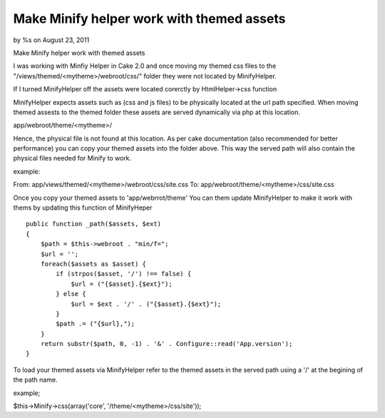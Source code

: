 Make Minify helper work with themed assets
==========================================

by %s on August 23, 2011

Make Minify helper work with themed assets

I was working with Minfiy Helper in Cake 2.0 and once moving my themed
css files to the "/views/themed/<mytheme>/webroot/css/" folder they
were not located by MinifyHelper.

If I turned MinifyHelper off the assets were located corerctly by
HtmlHelper->css function

MinifyHelper expects assets such as (css and js files) to be
physically located at the url path specified. When moving themed
assests to the themed folder these assets are served dynamically via
php at this location.

app/webroot/theme/<mytheme>/

Hence, the physical file is not found at this location. As per cake
documentation (also recommended for better performance) you can copy
your themed assets into the folder above. This way the served path
will also contain the physical files needed for Minify to work.

example:

From: app/views/themed/<mytheme>/webroot/css/site.css To:
app/webroot/theme/<mytheme>/css/site.css

Once you copy your themed assets to 'app/webrrot/theme' You can them
update MinifyHelper to make it work with thems by updating this
function of MinifyHeper

::

    public function _path($assets, $ext)
    {
        $path = $this->webroot . "min/f=";
        $url = '';
        foreach($assets as $asset) {
            if (strpos($asset, '/') !== false) {
                $url = ("{$asset}.{$ext}");
            } else {
                $url = $ext . '/' . ("{$asset}.{$ext}");
            }
            $path .= ("{$url},");
        }
        return substr($path, 0, -1) . '&' . Configure::read('App.version');
    }

To load your themed assets via MinifyHelper refer to the themed assets
in the served path using a '/' at the begining of the path name.

example;

$this->Minify->css(array('core', '/theme/<mytheme>/css/site'));



.. meta::
    :title: Make Minify helper work with themed assets
    :description: CakePHP Article related to minify,Articles
    :keywords: minify,Articles
    :copyright: Copyright 2011 
    :category: articles

